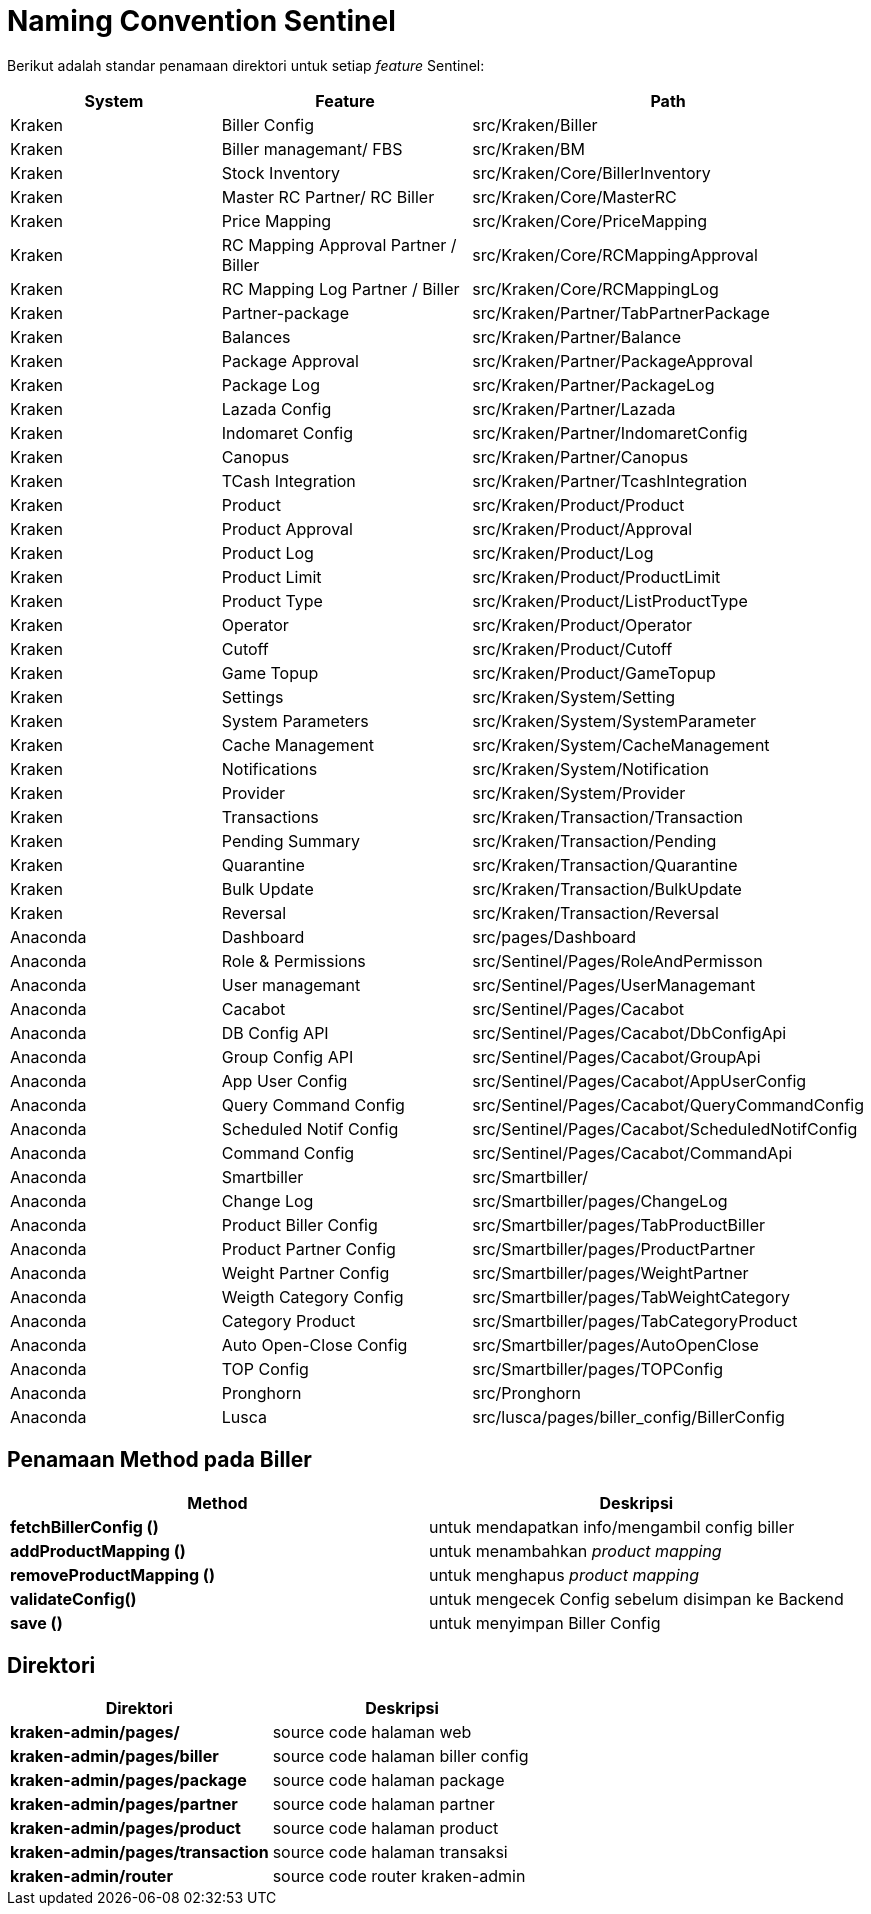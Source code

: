= Naming Convention Sentinel

Berikut adalah standar penamaan direktori untuk setiap _feature_ Sentinel:

[cols="30%,35%,35%",frame=all, grid=all]
|===
^.^h| *System* 
^.^h| *Feature* 
^.^h| *Path* 

| Kraken
| Biller Config
| src/Kraken/Biller

| Kraken
| Biller managemant/ FBS
| src/Kraken/BM

| Kraken
| Stock Inventory
| src/Kraken/Core/BillerInventory

| Kraken
| Master RC Partner/ RC Biller
| src/Kraken/Core/MasterRC

| Kraken
| Price Mapping
| src/Kraken/Core/PriceMapping

| Kraken
| RC Mapping Approval Partner / Biller
| src/Kraken/Core/RCMappingApproval

| Kraken
| RC Mapping Log Partner / Biller
| src/Kraken/Core/RCMappingLog

| Kraken
| Partner-package
| src/Kraken/Partner/TabPartnerPackage

| Kraken
| Balances
| src/Kraken/Partner/Balance

| Kraken
| Package Approval
| src/Kraken/Partner/PackageApproval

| Kraken
| Package Log
| src/Kraken/Partner/PackageLog

| Kraken
| Lazada Config
| src/Kraken/Partner/Lazada

| Kraken
| Indomaret Config
| src/Kraken/Partner/IndomaretConfig

| Kraken
| Canopus
| src/Kraken/Partner/Canopus

| Kraken
| TCash Integration
| src/Kraken/Partner/TcashIntegration

| Kraken
| Product
| src/Kraken/Product/Product

| Kraken
| Product Approval
| src/Kraken/Product/Approval

| Kraken
| Product Log
| src/Kraken/Product/Log

| Kraken
| Product Limit
| src/Kraken/Product/ProductLimit

| Kraken
| Product Type
| src/Kraken/Product/ListProductType

| Kraken
| Operator
| src/Kraken/Product/Operator

| Kraken
| Cutoff
| src/Kraken/Product/Cutoff

| Kraken
| Game Topup
| src/Kraken/Product/GameTopup

| Kraken
| Settings
| src/Kraken/System/Setting

| Kraken
| System Parameters
| src/Kraken/System/SystemParameter

| Kraken
| Cache Management
| src/Kraken/System/CacheManagement

| Kraken
| Notifications
| src/Kraken/System/Notification

| Kraken
| Provider
| src/Kraken/System/Provider

| Kraken
| Transactions
| src/Kraken/Transaction/Transaction

| Kraken
| Pending Summary
| src/Kraken/Transaction/Pending

| Kraken
| Quarantine
| src/Kraken/Transaction/Quarantine

| Kraken
| Bulk Update
| src/Kraken/Transaction/BulkUpdate

| Kraken
| Reversal
| src/Kraken/Transaction/Reversal

| Anaconda
| Dashboard
| src/pages/Dashboard

| Anaconda
| Role & Permissions
| src/Sentinel/Pages/RoleAndPermisson

| Anaconda
| User managemant
| src/Sentinel/Pages/UserManagemant

| Anaconda
| Cacabot
| src/Sentinel/Pages/Cacabot

| Anaconda
| DB Config API
| src/Sentinel/Pages/Cacabot/DbConfigApi

| Anaconda
| Group Config API
| src/Sentinel/Pages/Cacabot/GroupApi

| Anaconda
| App User Config
| src/Sentinel/Pages/Cacabot/AppUserConfig

| Anaconda
| Query Command Config
| src/Sentinel/Pages/Cacabot/QueryCommandConfig

| Anaconda
| Scheduled Notif Config
| src/Sentinel/Pages/Cacabot/ScheduledNotifConfig

| Anaconda
| Command Config
| src/Sentinel/Pages/Cacabot/CommandApi

| Anaconda
| Smartbiller
| src/Smartbiller/

| Anaconda
| Change Log
| src/Smartbiller/pages/ChangeLog

| Anaconda
| Product Biller Config
| src/Smartbiller/pages/TabProductBiller

| Anaconda
| Product Partner Config
| src/Smartbiller/pages/ProductPartner

| Anaconda
| Weight Partner Config
| src/Smartbiller/pages/WeightPartner

| Anaconda
| Weigth Category Config
| src/Smartbiller/pages/TabWeightCategory

| Anaconda
| Category Product
| src/Smartbiller/pages/TabCategoryProduct

| Anaconda
| Auto Open-Close Config
| src/Smartbiller/pages/AutoOpenClose

| Anaconda
| TOP Config
| src/Smartbiller/pages/TOPConfig

| Anaconda
| Pronghorn
| src/Pronghorn

| Anaconda
| Lusca
| src/lusca/pages/biller_config/BillerConfig
|===

== Penamaan Method pada Biller

|===
| *Method* | *Deskripsi*

| *fetchBillerConfig ()*
| untuk mendapatkan info/mengambil config biller

| *addProductMapping ()*
| untuk menambahkan _product mapping_

| *removeProductMapping ()*
| untuk menghapus _product mapping_

| *validateConfig()*
| untuk mengecek Config sebelum disimpan ke Backend

| *save ()*
| untuk menyimpan Biller Config
|===

== *Direktori*

|===
| *Direktori* | *Deskripsi*

| *kraken-admin/pages/*
| source code halaman web

| *kraken-admin/pages/biller*
| source code halaman biller config

| *kraken-admin/pages/package*
| source code halaman package

| *kraken-admin/pages/partner*
| source code halaman partner

| *kraken-admin/pages/product*
| source code halaman product

| *kraken-admin/pages/transaction*
| source code halaman transaksi

| *kraken-admin/router*
| source code router kraken-admin
|===
